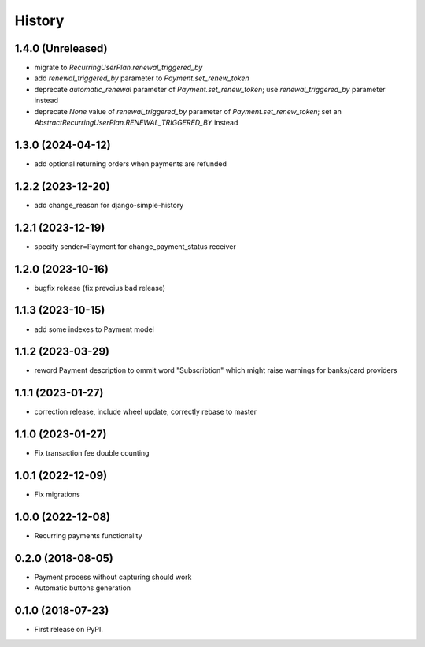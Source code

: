 .. :changelog:

History
-------

1.4.0 (Unreleased)
++++++++++++++++++

* migrate to `RecurringUserPlan.renewal_triggered_by`
* add `renewal_triggered_by` parameter to `Payment.set_renew_token`
* deprecate `automatic_renewal` parameter of `Payment.set_renew_token`; use `renewal_triggered_by` parameter instead
* deprecate `None` value of `renewal_triggered_by` parameter of `Payment.set_renew_token`; set an `AbstractRecurringUserPlan.RENEWAL_TRIGGERED_BY` instead

1.3.0 (2024-04-12)
++++++++++++++++++

* add optional returning orders when payments are refunded

1.2.2 (2023-12-20)
++++++++++++++++++

* add change_reason for django-simple-history

1.2.1 (2023-12-19)
++++++++++++++++++

* specify sender=Payment for change_payment_status receiver

1.2.0 (2023-10-16)
++++++++++++++++++

* bugfix release (fix prevoius bad release)

1.1.3 (2023-10-15)
++++++++++++++++++

* add some indexes to Payment model

1.1.2 (2023-03-29)
++++++++++++++++++

* reword Payment description to ommit word "Subscribtion" which might raise warnings for banks/card providers

1.1.1 (2023-01-27)
++++++++++++++++++

* correction release, include wheel update, correctly rebase to master

1.1.0 (2023-01-27)
++++++++++++++++++

* Fix transaction fee double counting

1.0.1 (2022-12-09)
++++++++++++++++++

* Fix migrations

1.0.0 (2022-12-08)
++++++++++++++++++

* Recurring payments functionality

0.2.0 (2018-08-05)
++++++++++++++++++

* Payment process without capturing should work
* Automatic buttons generation

0.1.0 (2018-07-23)
++++++++++++++++++

* First release on PyPI.
